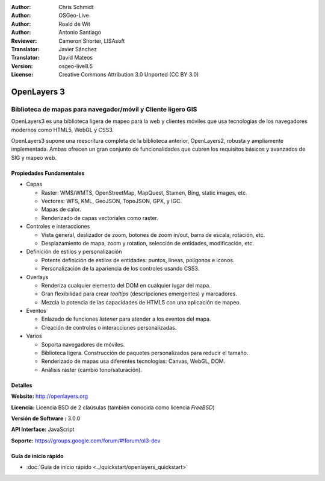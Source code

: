 :Author: Chris Schmidt
:Author: OSGeo-Live
:Author: Roald de Wit
:Author: Antonio Santiago
:Reviewer: Cameron Shorter, LISAsoft
:Translator: Javier Sánchez
:Translator: David Mateos
:Version: osgeo-live8.5
:License: Creative Commons Attribution 3.0 Unported (CC BY 3.0)

.. _openlayers-overview-es:

.. image:: ../../images/project_logos/logo-OpenLayers.png
  :scale: 80 % 
  :alt: project logo
  :align: right
  :target: http://openlayers.org/

.. image:: ../../images/logos/OSGeo_project.png
  :scale: 100 %
  :alt: OSGeo Project
  :align: right
  :target: http://www.osgeo.org


OpenLayers 3
================================================================================

Biblioteca de mapas para navegador/móvil y Cliente ligero GIS
~~~~~~~~~~~~~~~~~~~~~~~~~~~~~~~~~~~~~~~~~~~~~~~~~~~~~~~~~~~~~~~~~~~~~~~~~~~~~~~~

OpenLayers3 es una biblioteca ligera de mapeo para la web y clientes móviles que 
usa tecnologías de los navegadores modernos como HTML5, WebGL y CSS3.

OpenLayers3 supone una reescritura completa de la biblioteca anterior, OpenLayers2,
robusta y ampliamente implementada. Ambas ofrecen un gran conjunto de funcionalidades
que cubren los requisitos básicos y avanzados de SIG y mapeo web.

.. image:: ../../images/screenshots/800x600/openlayers-basic.png
  :scale: 70 %
  :alt: screenshot
  :align: right

Propiedades Fundamentales
--------------------------------------------------------------------------------

* Capas

  * Raster: WMS/WMTS, OpenStreetMap, MapQuest, Stamen, Bing, static images, etc.
  * Vectores: WFS, KML, GeoJSON, TopoJSON, GPX, y IGC.
  * Mapas de calor.
  * Renderizado de capas vectoriales como raster.

* Controles e interacciones

  * Vista general, deslizador de zoom, botones de zoom in/out, barra de escala, rotación, etc.
  * Desplazamiento de mapa, zoom y rotation, selección de entidades, modificación, etc.

* Definición de estilos y personalización

  * Potente definición de estilos de entidades: puntos, líneas, polígonos e iconos.
  * Personalización de la apariencia de los controles usando CSS3.

* Overlays

  * Renderiza cualquier elemento del DOM en cualquier lugar del mapa.
  * Gran flexibilidad para crear *tooltips* (descripciones emergentes) y marcadores.
  * Mezcla la potencia de las capacidades de HTML5 con una aplicación de mapeo.

* Eventos

  * Enlazado de funciones *listener* para atender a los eventos del mapa.
  * Creación de controles o interacciones personalizadas.

* Varios

  * Soporta navegadores de móviles.
  * Biblioteca ligera. Construcción de paquetes personalizados para reducir el tamaño.
  * Renderizado de mapas usa diferentes tecnologías: Canvas, WebGL, DOM.
  * Análisis ráster (cambio tono/saturación).

Detalles
--------------------------------------------------------------------------------

**Website:** http://openlayers.org

**Licencia:** Licencia BSD de 2 claúsulas (también conocida como licencia *FreeBSD*)

**Versión de Software :** 3.0.0

**API Interface:** JavaScript

**Soporte:** https://groups.google.com/forum/#!forum/ol3-dev


Guía de inicio rápido
--------------------------------------------------------------------------------

* :doc:`Guia de inicio rápido <../quickstart/openlayers_quickstart>`


